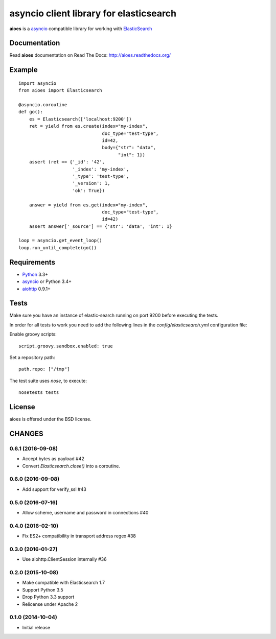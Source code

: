 asyncio client library for elasticsearch
=========================================

**aioes** is a asyncio_ compatible library for working with ElasticSearch_

Documentation
-------------

Read **aioes** documentation on Read The Docs: http://aioes.readthedocs.org/

Example
-------

::

    import asyncio
    from aioes import Elasticsearch

    @asyncio.coroutine
    def go():
        es = Elasticsearch(['localhost:9200'])
        ret = yield from es.create(index="my-index",
                                   doc_type="test-type",
                                   id=42,
                                   body={"str": "data",
                                         "int": 1})
        assert (ret == {'_id': '42',
                        '_index': 'my-index',
                        '_type': 'test-type',
                        '_version': 1,
                        'ok': True})

        answer = yield from es.get(index="my-index",
                                   doc_type="test-type",
                                   id=42)
        assert answer['_source'] == {'str': 'data', 'int': 1}

    loop = asyncio.get_event_loop()
    loop.run_until_complete(go())


Requirements
------------

* Python_ 3.3+
* asyncio_ or Python 3.4+
* aiohttp_ 0.9.1+


Tests
-----

Make sure you have an instance of elastic-search running on port 9200
before executing the tests.

In order for all tests to work you need to add the following lines in the
`config/elasticsearch.yml` configuration file:

Enable groovy scripts::

  script.groovy.sandbox.enabled: true

Set a repository path::

  path.repo: ["/tmp"]


The test suite uses `nose`, to execute::

  nosetests tests


License
-------

aioes is offered under the BSD license.

.. _python: https://www.python.org/downloads/
.. _asyncio: https://pypi.python.org/pypi/asyncio
.. _aiohttp: https://pypi.python.org/pypi/aiohttp
.. _ElasticSearch: http://www.elasticsearch.org/

CHANGES
-------

0.6.1 (2016-09-08)
^^^^^^^^^^^^^^^^^^

* Accept bytes as payload #42

* Convert `Elasticsearch.close()` into a coroutine.

0.6.0 (2016-09-08)
^^^^^^^^^^^^^^^^^^

* Add support for verify_ssl #43

0.5.0 (2016-07-16)
^^^^^^^^^^^^^^^^^^

* Allow scheme, username and password in connections #40


0.4.0 (2016-02-10)
^^^^^^^^^^^^^^^^^^

* Fix ES2+ compatibility in transport address regex #38

0.3.0 (2016-01-27)
^^^^^^^^^^^^^^^^^^

* Use aiohttp.ClientSession internally #36

0.2.0 (2015-10-08)
^^^^^^^^^^^^^^^^^^

* Make compatible with Elasticsearch 1.7

* Support Python 3.5

* Drop Python 3.3 support

* Relicense under Apache 2


0.1.0 (2014-10-04)
^^^^^^^^^^^^^^^^^^

* Initial release

